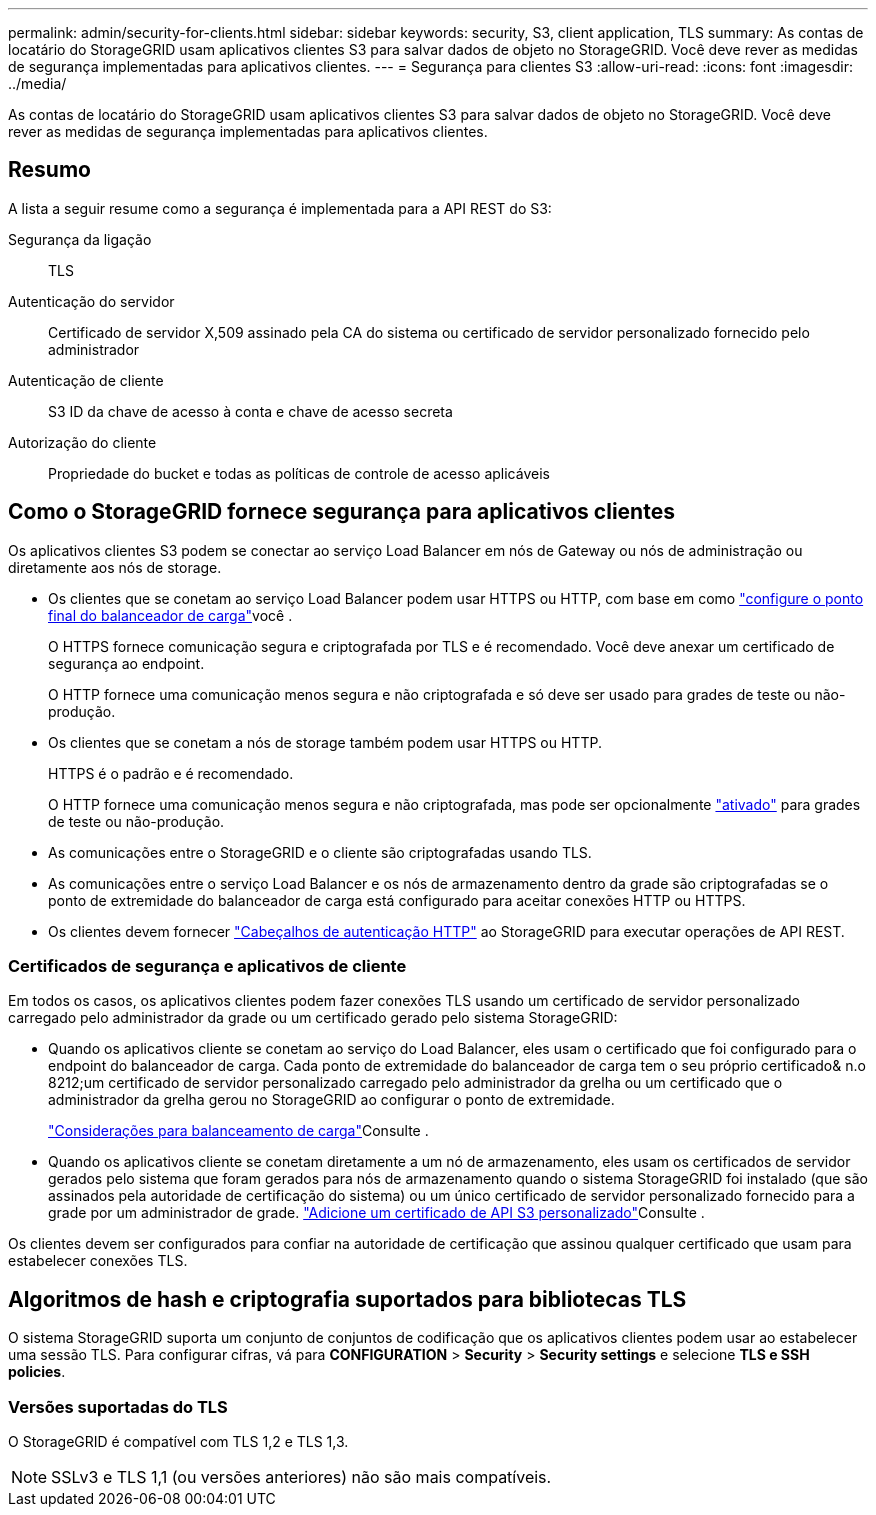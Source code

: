 ---
permalink: admin/security-for-clients.html 
sidebar: sidebar 
keywords: security, S3, client application, TLS 
summary: As contas de locatário do StorageGRID usam aplicativos clientes S3 para salvar dados de objeto no StorageGRID. Você deve rever as medidas de segurança implementadas para aplicativos clientes. 
---
= Segurança para clientes S3
:allow-uri-read: 
:icons: font
:imagesdir: ../media/


[role="lead"]
As contas de locatário do StorageGRID usam aplicativos clientes S3 para salvar dados de objeto no StorageGRID. Você deve rever as medidas de segurança implementadas para aplicativos clientes.



== Resumo

A lista a seguir resume como a segurança é implementada para a API REST do S3:

Segurança da ligação:: TLS
Autenticação do servidor:: Certificado de servidor X,509 assinado pela CA do sistema ou certificado de servidor personalizado fornecido pelo administrador
Autenticação de cliente:: S3 ID da chave de acesso à conta e chave de acesso secreta
Autorização do cliente:: Propriedade do bucket e todas as políticas de controle de acesso aplicáveis




== Como o StorageGRID fornece segurança para aplicativos clientes

Os aplicativos clientes S3 podem se conectar ao serviço Load Balancer em nós de Gateway ou nós de administração ou diretamente aos nós de storage.

* Os clientes que se conetam ao serviço Load Balancer podem usar HTTPS ou HTTP, com base em como link:configuring-load-balancer-endpoints.html["configure o ponto final do balanceador de carga"]você .
+
O HTTPS fornece comunicação segura e criptografada por TLS e é recomendado. Você deve anexar um certificado de segurança ao endpoint.

+
O HTTP fornece uma comunicação menos segura e não criptografada e só deve ser usado para grades de teste ou não-produção.

* Os clientes que se conetam a nós de storage também podem usar HTTPS ou HTTP.
+
HTTPS é o padrão e é recomendado.

+
O HTTP fornece uma comunicação menos segura e não criptografada, mas pode ser opcionalmente link:changing-network-options-object-encryption.html["ativado"] para grades de teste ou não-produção.

* As comunicações entre o StorageGRID e o cliente são criptografadas usando TLS.
* As comunicações entre o serviço Load Balancer e os nós de armazenamento dentro da grade são criptografadas se o ponto de extremidade do balanceador de carga está configurado para aceitar conexões HTTP ou HTTPS.
* Os clientes devem fornecer link:../s3/authenticating-requests.html["Cabeçalhos de autenticação HTTP"] ao StorageGRID para executar operações de API REST.




=== Certificados de segurança e aplicativos de cliente

Em todos os casos, os aplicativos clientes podem fazer conexões TLS usando um certificado de servidor personalizado carregado pelo administrador da grade ou um certificado gerado pelo sistema StorageGRID:

* Quando os aplicativos cliente se conetam ao serviço do Load Balancer, eles usam o certificado que foi configurado para o endpoint do balanceador de carga. Cada ponto de extremidade do balanceador de carga tem o seu próprio certificado& n.o 8212;um certificado de servidor personalizado carregado pelo administrador da grelha ou um certificado que o administrador da grelha gerou no StorageGRID ao configurar o ponto de extremidade.
+
link:managing-load-balancing.html["Considerações para balanceamento de carga"]Consulte .

* Quando os aplicativos cliente se conetam diretamente a um nó de armazenamento, eles usam os certificados de servidor gerados pelo sistema que foram gerados para nós de armazenamento quando o sistema StorageGRID foi instalado (que são assinados pela autoridade de certificação do sistema) ou um único certificado de servidor personalizado fornecido para a grade por um administrador de grade. link:configuring-custom-server-certificate-for-storage-node.html["Adicione um certificado de API S3 personalizado"]Consulte .


Os clientes devem ser configurados para confiar na autoridade de certificação que assinou qualquer certificado que usam para estabelecer conexões TLS.



== Algoritmos de hash e criptografia suportados para bibliotecas TLS

O sistema StorageGRID suporta um conjunto de conjuntos de codificação que os aplicativos clientes podem usar ao estabelecer uma sessão TLS. Para configurar cifras, vá para *CONFIGURATION* > *Security* > *Security settings* e selecione *TLS e SSH policies*.



=== Versões suportadas do TLS

O StorageGRID é compatível com TLS 1,2 e TLS 1,3.


NOTE: SSLv3 e TLS 1,1 (ou versões anteriores) não são mais compatíveis.
